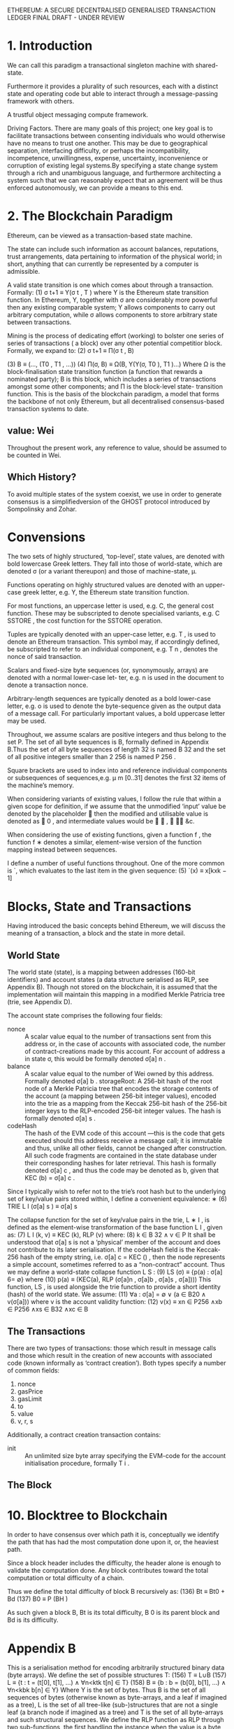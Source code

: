 ETHEREUM: A SECURE DECENTRALISED GENERALISED TRANSACTION LEDGER FINAL DRAFT - UNDER REVIEW

* 1. Introduction
We can call this paradigm a transactional singleton machine with shared-state.

Furthermore it provides a plurality of such resources, each with a distinct state and operating code but able to interact through a message-passing framework with others.

A trustful object messaging compute framework.

Driving Factors. There are many goals of this project; one key goal is to facilitate transactions between consenting individuals who would otherwise have no means to trust one another. 
This may be due to geographical separation, interfacing difficulty, or perhaps the incompatibility, incompetence, unwillingness, expense, uncertainty, inconvenience or corruption of existing legal systems.By specifying a state change system through a rich and unambiguous language, and furthermore architecting a system such that we can reasonably expect that an agreement will be thus enforced autonomously, we can provide a means to this end.                                

* 2. The Blockchain Paradigm
 Ethereum, can be viewed as a transaction-based state machine.

The state can include such information as account balances, reputations, trust arrangements, data pertaining to information of the physical world; in short, anything that can currently be represented by a computer is admissible.

A valid state transition is one which comes about through a transaction. Formally:
(1)                  σ t+1 ≡ Υ(σ t , T ) 
where Υ is the Ethereum state transition function. In Ethereum, Υ, together with σ are considerably more powerful then any existing comparable system; Υ allows components to carry out arbitrary computation, while σ allows components to store arbitrary state between transactions. 

Mining is the process of dedicating effort (working) to bolster one series of series of transactions ( a block) over any other potential competitior block.
Formally, we expand to:
(2)            σ t+1   ≡    Π(σ t , B)

(3)               B    ≡    (..., (T0 , T1 , ...))
(4)         Π(σ, B)    ≡    Ω(B, Υ(Υ(σ, T0 ), T1 )...)
 Where Ω is the block-finalisation state transition function (a function that rewards a nominated party); B is this block, which includes a series of transactions amongst some other components; and Π is the block-level state- transition function.
 This is the basis of the blockchain paradigm, a model that forms the backbone of not only Ethereum, but all decentralised consensus-based transaction systems to date.
** value: Wei
Throughout the present work, any reference to value, should be assumed to be counted in Wei.
** Which History? 
To avoid multiple states of the system coexist, we use in order to generate consensus is a simplifiedversion of the GHOST protocol introduced by Sompolinsky and Zohar.
* Convensions
The two sets of highly structured, ‘top-level’, state values, are denoted with bold lowercase Greek letters. They fall into those of world-state, which are denoted σ (or a variant thereupon) and those of machine-state, μ.

Functions operating on highly structured values are denoted with an upper-case greek letter, e.g. Υ, the Ethereum state transition function.

For most functions, an uppercase letter is used, e.g. C, the general cost function. These may be subscripted to denote specialised variants, e.g. C SSTORE , the cost function for the SSTORE operation.

Tuples are typically denoted with an upper-case letter, e.g. T , is used to denote an Ethereum transaction. This symbol may, if accordingly defined, be subscripted to refer to an individual component, e.g. T n , denotes the nonce of said transaction.

Scalars and fixed-size byte sequences (or, synonymously, arrays) are denoted with a normal lower-case let- ter, e.g. n is used in the document to denote a transaction nonce.

Arbitrary-length sequences are typically denoted as a bold lower-case letter, e.g. o is used to denote the byte-sequence given as the output data of a message call. For particularly important values, a bold uppercase letter may be used.

Throughout, we assume scalars are positive integers and thus belong to the set P. The set of all byte sequences is B, formally defined in Appendix B.Thus the set of all byte sequences of length 32 is named B 32 and the set of all positive integers smaller than 2 256 is named P 256 .

Square brackets are used to index into and reference individual components or subsequences of sequences,e.g. μ m [0..31] denotes the first 32 items of the machine’s memory.

When considering variants of existing values, I follow the rule that within a given scope for definition, if we assume that the unmodified ‘input’ value be denoted by the placeholder  then the modified and utilisable value is denoted as  0 , and intermediate values would be  ∗ ,  ∗∗ &c.

When considering the use of existing functions, given a function f , the function f ∗ denotes a similar, element-wise version of the function mapping instead between sequences.

I define a number of useful functions throughout. One of the more common is `, which evaluates to the last item in the given sequence:
(5)   `(x) ≡ x[kxk − 1]
* Blocks, State and Transactions
Having introduced the basic concepts behind Ethereum, we will discuss the meaning of a transaction, a block and the state in more detail.
** World State
The world state (state), is a mapping between addresses (160-bit identifiers) and account states (a data structure serialised as RLP, see Appendix B). Though not stored on the blockchain, it is assumed that the implementation will maintain this mapping in a modified Merkle Patricia tree (trie, see Appendix D).

The account state comprises the following four fields:

- nonce :: A scalar value equal to the number of transactions sent from this address or, in the case of accounts with associated code, the number of contract-creations made by this account.
     For account of address a in state σ, this would be formally denoted σ[a] n .
- balance :: A scalar value equal to the number of Wei owned by this address.
     Formally denoted σ[a] b . storageRoot: A 256-bit hash of the root node of a Merkle Patricia tree that encodes the storage contents of the account (a mapping between 256-bit integer values), encoded into the trie as a mapping from the Keccak 256-bit hash of the 256-bit integer keys to the RLP-encoded 256-bit integer values. The hash is formally denoted σ[a] s .
- codeHash :: The hash of the EVM code of this account
     —this is the code that gets executed should this address receive a message call; it is immutable and thus, unlike all other fields, cannot be changed after construction. All such code fragments are contained in the state database under their corresponding hashes for later retrieval.
      This hash is formally denoted σ[a] c , and thus the code may be denoted as b, given that KEC (b) = σ[a] c .

Since I typically wish to refer not to the trie’s root hash but to the underlying set of key/value pairs stored within, I define a convenient equivalence:
∗ (6) TRIE L I (σ[a] s ) ≡ σ[a] s

The collapse function for the set of key/value pairs in the trie, L ∗ I , is defined as the element-wise transformation of the base function L I , given as:
(7) L I (k, v) ≡ KEC (k), RLP (v)
where:
(8) k ∈ B 32 ∧ v ∈ P
It shall be understood that σ[a] s is not a ‘physical’ member of the account and does not contribute to its later serialisation. If the codeHash field is the Keccak-256 hash of the empty string, i.e. σ[a] c = KEC () , then the node represents a simple account, sometimes referred to as a “non-contract” account.
Thus we may define a world-state collapse function L S :
(9)                LS (σ) ≡ {p(a) : σ[a] 6= ∅}
where
(10)      p(a) ≡ (KEC(a), RLP (σ[a]n , σ[a]b , σ[a]s , σ[a])))
   This function, LS , is used alongside the trie function to provide a short identity (hash) of the world state. We assume:
(11)         ∀a : σ[a] = ∅ ∨ (a ∈ B20 ∧ v(σ[a]))
where v is the account validity function:
(12)       v(x) ≡ xn ∈ P256 ∧xb ∈ P256 ∧xs ∈ B32 ∧xc ∈ B
** The Transactions
There are two types of transactions: those which result in message calls and those which result in the creation of new accounts with associated code (known informally as ‘contract creation’). Both types specify a number of common fields:
1. nonce
2. gasPrice
3. gasLimit
4. to
5. value
6. v, r, s

Additionally, a contract creation transaction contains:
- init :: An unlimited size byte array specifying the EVM-code for the account initialisation procedure, formally T i .
** The Block

* 10. Blocktree to Blockchain
In order to have consensus over which path it is, conceptually we identify the path that has had the most computation done upon it, or, the heaviest path.

Since a block header includes the difficulty, the header alone is enough to validate the computation done. Any block contributes toward the total computation or total difficulty of a chain.

Thus we define the total difficulty of block B recursively as:
 (136)                      Bt   ≡   Bt0 + Bd
 (137)                      B0   ≡   P (BH )

As such given a block B, Bt is its total difficulty, B 0 is its parent block and Bd is its difficulty.
* Appendix B
This is a serialisation method for encoding arbitrarily structured binary data (byte arrays).
   We define the set of possible structures T:
(156)                               T   ≡   L∪B
(157)                               L   ≡   {t : t = (t[0], t[1], ...) ∧ ∀n<ktk t[n] ∈ T}
(158)                               B   ≡   {b : b = (b[0], b[1], ...) ∧ ∀n<kbk b[n] ∈ Y}
   Where Y is the set of bytes. Thus B is the set of all sequences of bytes (otherwise known as byte-arrays, and a leaf if
imagined as a tree), L is the set of all tree-like (sub-)structures that are not a single leaf (a branch node if imagined as
a tree) and T is the set of all byte-arrays and such structural sequences.
   We define the RLP function as RLP through two sub-functions, the first handling the instance when the value is a
byte array, the second when it is a sequence of further values:
                                                           
                                                             Rb (x) if x ∈ B
(159)                                            RLP(x) ≡   
                                                             Rl (x) otherwise
                                                           
   If the value to be serialised is a byte-array, the RLP s erialisation takes one of three forms:
        • If the byte-array contains solely a single byte and that single byte is less than 128, then the input is exactly
          equal to the output.
        • If the byte-array contains fewer than 56 bytes, then the output is equal to the input prefixed by the byte equal
          to the length of the byte array plus 128.
        • Otherwise, the output is equal to the input prefixed by the minimal-length byte-array which when interpreted
          as a big-endian integer is equal to the length of the input byte array, which is itself prefixed by the number of
          bytes required to faithfully encode this length value plus 183.
   Formally, we define Rb :
                                                  
                                                    x
                                                                                               if kxk = 1 ∧ x[0] < 128
(160)                            Rb (x)       ≡     (128 + kxk) · x                             else if kxk < 56
                                                                   
                                                    183 + BE(kxk) · BE(kxk) · x                otherwise
                                                  

                                                                                n<kbk−1
                                                                                  X
(161)                            BE(x)        ≡   (b0 , b1 , ...) : b0 ne 0 ∧             bn · 256kbk−1−n
                                                                                 n=0
(162)               (a) · (b, c) · (d, e)     =   (a, b, c, d, e)
   Thus BE is the function that expands a positive integer value to a big-endian byte array of minimal length and the
dot operator performs sequence concatenation.
   If instead, the value to be serialised is a sequence of other items then the RLP serialisation takes one of two forms:
        • If the concatenated serialisations of each contained item is less than 56 bytes in length, then the output is equal
          to that concatenation prefixed by the byte equal to the length of this byte array plus 192.
        • Otherwise, the output is equal to the concatenated serialisations prefixed by the minimal-length byte-array
          which when interpreted as a big-endian integer is equal to the length of the concatenated serialisations byte
          array, which is itself prefixed by the number of bytes required to faithfully encode this length value plus 247.
   Thus we finish by formally defining Rl :
                                    
                                       (192 + ks(x)k) · s(x)                                        if ks(x)k < 56
(163)                  Rl (x) ≡                              
                                        247 + BE(ks(x)k) · BE(ks(x)k) · s(x)                        otherwise

(164)                       s(x)     ≡       RLP(x0 ) · RLP(x1 )...
   If RLP is used to encode a scalar, defined only as a positive integer (P or any x for Px ), it must be specified as the
shortest byte array such that the big-endian interpretation of it is equal. Thus the RLP of some positive integer i is
defined as:
(165)                                                    RLP(i : i ∈ P) ≡ RLP(BE(i))
   When interpreting RLP data, if an expected fragment is decoded as a scalar and leading zeroes are found in the byte
sequence, clients are required to consider it non-canonical and treat it in the same manner as otherwise invalid RLP
data, dismissing it completely.
   There is no specific canonical encoding format for signed or floating-point values.
 
* Formally
** valid state transition
(1)                σ t+1 ≡ Υ(σ t , T ) 
where Υ is the Ethereum state transition function.  In Ethereum, Υ, together with σ are considerably more powerful then any existing comparable system; Υ allows components to carry out arbitrary computation, while σ allows components to store arbitrary state between transactions. 
** Mining is the process of dedicating effort (working) to bolster one series of series of transactions ( a block) over any other potential competitior block.
Formally, we expand to:
(2)            σ t+1   ≡    Π(σ t , B)

(3)               B    ≡    (..., (T0 , T1 , ...))
(4)         Π(σ, B)    ≡    Ω(B, Υ(Υ(σ, T0 ), T1 )...)
 Where Ω is the block-finalisation state transition function (a function that rewards a nominated party); B is this block, which includes a series of transactions amongst some other components; and Π is the block-level state- transition function.
 This is the basis of the blockchain paradigm, a model that forms the backbone of not only Ethereum, but all decentralised consensus-based transaction systems to date.
** evaluates to the last item in the given sequence:
(5)   `(x) ≡ x[kxk − 1]
** Trie functions 
Since I typically wish to refer not to the trie’s root hash but to the underlying set of key/value pairs stored within, I define a convenient equivalence:
∗ (6) TRIE L I (σ[a] s ) ≡ σ[a] s

The collapse function for the set of key/value pairs in the trie, L ∗ I , is defined as the element-wise transformation of the base function L I , given as:
(7) L I (k, v) ≡ KEC (k), RLP (v)
where:
(8) k ∈ B 32 ∧ v ∈ P

It shall be understood that σ[a] s is not a ‘physical’ member of the account and does not contribute to its later serialisation. If the codeHash field is the Keccak-256 hash of the empty string, i.e. σ[a] c = KEC () , then the node represents a simple account, sometimes referred to as a “non-contract” account.
Thus we may define a world-state collapse function L S :
(9)                LS (σ) ≡ {p(a) : σ[a] 6= ∅}
where
(10)      p(a) ≡ (KEC(a), RLP (σ[a]n , σ[a]b , σ[a]s , σ[a])))
   This function, LS , is used alongside the trie function to provide a short identity (hash) of the world state. We assume:
(11)         ∀a : σ[a] = ∅ ∨ (a ∈ B20 ∧ v(σ[a]))
where v is the account validity function:
(12)       v(x) ≡ xn ∈ P256 ∧xb ∈ P256 ∧xs ∈ B32 ∧xc ∈ B

** Total difficulty
Thus we define the total difficulty of block B recursively as:

(136)                      Bt   ≡   Bt0 + Bd
(137)                      B0   ≡   P (BH )

As such given a block B, Bt is its total difficulty, B 0 is its parent block and Bd is its difficulty.
** Appendix B. Recursive Length Prefix
   This is a serialisation method for encoding arbitrarily structured binary data (byte arrays).
   We define the set of possible structures T:
(156)                               T   ≡   L∪B
(157)                               L   ≡   {t : t = (t[0], t[1], ...) ∧ ∀n<ktk t[n] ∈ T}
(158)                               B   ≡   {b : b = (b[0], b[1], ...) ∧ ∀n<kbk b[n] ∈ Y}
   Where Y is the set of bytes. Thus B is the set of all sequences of bytes (otherwise known as byte-arrays, and a leaf if
imagined as a tree), L is the set of all tree-like (sub-)structures that are not a single leaf (a branch node if imagined as
a tree) and T is the set of all byte-arrays and such structural sequences.
   We define the RLP function as RLP through two sub-functions, the first handling the instance when the value is a
byte array, the second when it is a sequence of further values:
                                                           
                                                             Rb (x) if x ∈ B
(159)                                            RLP(x) ≡   
                                                             Rl (x) otherwise
                                                           
   If the value to be serialised is a byte-array, the RLP s erialisation takes one of three forms:
        • If the byte-array contains solely a single byte and that single byte is less than 128, then the input is exactly
          equal to the output.
        • If the byte-array contains fewer than 56 bytes, then the output is equal to the input prefixed by the byte equal
          to the length of the byte array plus 128.
        • Otherwise, the output is equal to the input prefixed by the minimal-length byte-array which when interpreted
          as a big-endian integer is equal to the length of the input byte array, which is itself prefixed by the number of
          bytes required to faithfully encode this length value plus 183.
   Formally, we define Rb :
                                                  
                                                    x
                                                                                               if kxk = 1 ∧ x[0] < 128
(160)                            Rb (x)       ≡     (128 + kxk) · x                             else if kxk < 56
                                                                   
                                                    183 + BE(kxk) · BE(kxk) · x                otherwise
                                                  

                                                                                n<kbk−1
                                                                                  X
(161)                            BE(x)        ≡   (b0 , b1 , ...) : b0 ne 0 ∧             bn · 256kbk−1−n
                                                                                 n=0
(162)               (a) · (b, c) · (d, e)     =   (a, b, c, d, e)
   Thus BE is the function that expands a positive integer value to a big-endian byte array of minimal length and the
dot operator performs sequence concatenation.
   If instead, the value to be serialised is a sequence of other items then the RLP serialisation takes one of two forms:
        • If the concatenated serialisations of each contained item is less than 56 bytes in length, then the output is equal
          to that concatenation prefixed by the byte equal to the length of this byte array plus 192.
        • Otherwise, the output is equal to the concatenated serialisations prefixed by the minimal-length byte-array
          which when interpreted as a big-endian integer is equal to the length of the concatenated serialisations byte
          array, which is itself prefixed by the number of bytes required to faithfully encode this length value plus 247.
   Thus we finish by formally defining Rl :
                                    
                                       (192 + ks(x)k) · s(x)                                        if ks(x)k < 56
(163)                  Rl (x) ≡                              
                                        247 + BE(ks(x)k) · BE(ks(x)k) · s(x)                        otherwise

(164)                       s(x)     ≡       RLP(x0 ) · RLP(x1 )...
   If RLP is used to encode a scalar, defined only as a positive integer (P or any x for Px ), it must be specified as the
shortest byte array such that the big-endian interpretation of it is equal. Thus the RLP of some positive integer i is
defined as:
(165)                                                    RLP(i : i ∈ P) ≡ RLP(BE(i))
   When interpreting RLP data, if an expected fragment is decoded as a scalar and leading zeroes are found in the byte
sequence, clients are required to consider it non-canonical and treat it in the same manner as otherwise invalid RLP
data, dismissing it completely.
   There is no specific canonical encoding format for signed or floating-point values.
